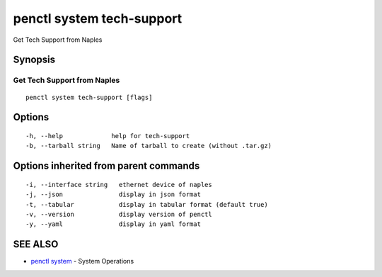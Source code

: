 .. _penctl_system_tech-support:

penctl system tech-support
--------------------------

Get Tech Support from Naples

Synopsis
~~~~~~~~



------------------------------
 Get Tech Support from Naples 
------------------------------


::

  penctl system tech-support [flags]

Options
~~~~~~~

::

  -h, --help             help for tech-support
  -b, --tarball string   Name of tarball to create (without .tar.gz)

Options inherited from parent commands
~~~~~~~~~~~~~~~~~~~~~~~~~~~~~~~~~~~~~~

::

  -i, --interface string   ethernet device of naples
  -j, --json               display in json format
  -t, --tabular            display in tabular format (default true)
  -v, --version            display version of penctl
  -y, --yaml               display in yaml format

SEE ALSO
~~~~~~~~

* `penctl system <penctl_system.rst>`_ 	 - System Operations


